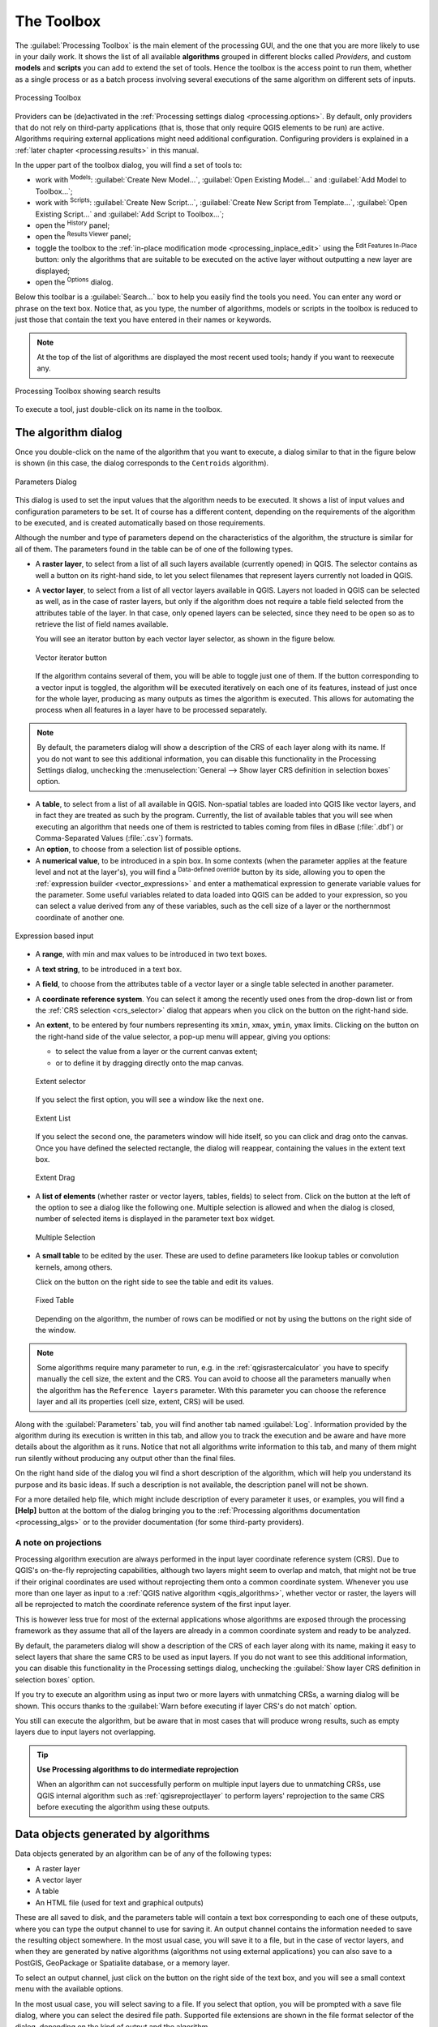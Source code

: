 .. only:: html

   |updatedisclaimer|

.. _`processing.toolbox`:

The Toolbox
============

.. only:: html

   .. contents::
      :local:

The :guilabel:`Processing Toolbox` is the main element of the processing GUI,
and the one that you are more likely to use in your daily work. It shows the
list of all available **algorithms** grouped in different blocks called
*Providers*, and custom **models** and **scripts** you can add to extend the
set of tools. Hence the toolbox is the access point to run them,
whether as a single process or as a batch process involving several executions
of the same algorithm on different sets of inputs.

.. _figure_toolbox:

.. figure:: img/toolbox.png
   :align: center

   Processing Toolbox


Providers can be (de)activated in the :ref:`Processing settings dialog
<processing.options>`.
By default, only providers that do not rely on third-party applications (that is,
those that only require QGIS elements to be run) are active. Algorithms requiring
external applications might need additional configuration. Configuring providers
is explained in a :ref:`later chapter <processing.results>` in this manual.

In the upper part of the toolbox dialog, you will find a set of tools to:

* work with |processingModel| :sup:`Models`: :guilabel:`Create New Model...`,
  :guilabel:`Open Existing Model...` and :guilabel:`Add Model to Toolbox...`;
* work with |pythonFile| :sup:`Scripts`: :guilabel:`Create New Script...`,
  :guilabel:`Create New Script from Template...`, :guilabel:`Open Existing
  Script...` and :guilabel:`Add Script to Toolbox...`;
* open the |processingHistory| :sup:`History` panel;
* open the |processingResult| :sup:`Results Viewer` panel;
* toggle the toolbox to the :ref:`in-place modification mode <processing_inplace_edit>`
  using the |processSelected| :sup:`Edit Features In-Place` button: only
  the algorithms that are suitable to be executed on the active layer without
  outputting a new layer are displayed; 
* open the |options| :sup:`Options` dialog.

Below this toolbar is a |search| :guilabel:`Search...` box to help you easily find
the tools you need.
You can enter any word or phrase on the text box. Notice that, as you type, the
number of algorithms, models or scripts in the toolbox is reduced to just those
that contain the text you have entered in their names or keywords.

.. note:: At the top of the list of algorithms are displayed the most recent
 used tools; handy if you want to reexecute any.

.. _figure_toolbox_search:

.. figure:: img/toolbox_search.png
   :align: center

   Processing Toolbox showing search results


To execute a tool, just double-click on its name in the toolbox.

The algorithm dialog
--------------------

Once you double-click on the name of the algorithm that you want to execute, a
dialog similar to that in the figure below is shown (in this case, the dialog
corresponds to the ``Centroids`` algorithm).

.. _figure_parameters_dialog:

.. figure:: img/parameters_dialog.png
   :align: center

   Parameters Dialog


This dialog is used to set the input values that the algorithm needs to be
executed. It shows a list of input values and configuration parameters to
be set. It of course has a different content, depending on the requirements of
the algorithm to be executed, and is created automatically based on those
requirements.

Although the number and type of parameters depend on the characteristics of the
algorithm, the structure is similar for all of them. The parameters found in the
table can be of one of the following types.

* A **raster layer**, to select from a list of all such layers available
  (currently opened) in QGIS. The selector contains as well a button on its
  right-hand side, to let you select filenames that represent layers currently
  not loaded in QGIS.
* A **vector layer**, to select from a list of all vector layers available in
  QGIS. Layers not loaded in QGIS can be selected as well, as in the case of raster
  layers, but only if the algorithm does not require a table field selected from
  the attributes table of the layer. In that case, only opened layers can be
  selected, since they need to be open so as to retrieve the list of field names
  available.

  You will see an iterator button by each vector layer selector, as shown in the
  figure below.

  .. _figure_vector_iterator:

  .. figure:: img/vector_iterator.png
     :align: center

     Vector iterator button

  If the algorithm contains several of them, you will be able to toggle just
  one of them. If the button corresponding to a vector input is toggled, the
  algorithm will be executed iteratively on each one of its features, instead
  of just once for the whole layer, producing as many outputs as times the
  algorithm is executed. This allows for automating the process when all
  features in a layer have to be processed separately.

.. note::

 By default, the parameters dialog will show a description of the CRS of each layer along with
 its name. If you do not want to see this additional information, you can
 disable this functionality in the Processing Settings dialog, unchecking the
 :menuselection:`General --> Show layer CRS definition in selection boxes` option.

* A **table**, to select from a list of all available in QGIS. Non-spatial
  tables are loaded into QGIS like vector layers, and in fact they are treated as
  such by the program. Currently, the list of available tables that you will see
  when executing an algorithm that needs one of them is restricted to
  tables coming from files in dBase (:file:`.dbf`) or Comma-Separated Values
  (:file:`.csv`) formats.
* An **option**, to choose from a selection list of possible options.
* A **numerical value**, to be introduced in a spin box. In some contexts (when
  the parameter applies at the feature level and not at the layer's), you will
  find a |dataDefined| :sup:`Data-defined override` button by its side, allowing
  you to open the :ref:`expression builder <vector_expressions>` and enter a
  mathematical expression to generate variable values for the parameter. Some useful
  variables related to data loaded into QGIS can be added to your expression, so
  you can select a value derived from any of these variables, such as the cell size
  of a layer or the northernmost coordinate of another one.

.. _figure_number_selector:

.. figure:: img/number_selector.png
   :align: center

   Expression based input

* A **range**, with min and max values to be introduced in two text boxes.
* A **text string**, to be introduced in a text box.
* A **field**, to choose from the attributes table of a vector layer or a single
  table selected in another parameter.
* A **coordinate reference system**. You can select it among the recently used
  ones from the drop-down list or from the :ref:`CRS selection <crs_selector>`
  dialog that appears when you click on the button on the right-hand side.
* An **extent**, to be entered by four numbers representing its ``xmin``,
  ``xmax``, ``ymin``, ``ymax`` limits. Clicking on the button on the
  right-hand side of the value selector, a pop-up menu will appear, giving
  you options:

  * to select the value from a layer or the current canvas extent;
  * or to define it by dragging directly onto the map canvas.

  .. _figure_extent:

  .. figure:: img/extent.png
     :align: center

     Extent selector

  If you select the first option, you will see a window like the next one.

  .. _figure_extent_list:

  .. figure:: img/extent_list.png
     :align: center

     Extent List

  If you select the second one, the parameters window will hide itself, so you
  can click and drag onto the canvas. Once you have defined the selected
  rectangle, the dialog will reappear, containing the values in the extent text
  box.

  .. _figure_extent_drag:

  .. figure:: img/extent_drag.png
     :align: center

     Extent Drag

* A **list of elements** (whether raster or vector layers, tables, fields) to
  select from. Click on the |browseButton| button at the left of the option to
  see a dialog like the following one. Multiple selection is allowed and when
  the dialog is closed, number of selected items is displayed in the parameter
  text box widget.

  .. _figure_multiple_selection:

  .. figure:: img/multiple_selection.png
     :align: center

     Multiple Selection

* A **small table** to be edited by the user. These are used to define
  parameters like lookup tables or convolution kernels, among others.

  Click on the button on the right side to see the table and edit its values.

  .. _figure_fixed_table:

  .. figure:: img/fixed_table.png
     :align: center

     Fixed Table

  Depending on the algorithm, the number of rows can be modified or not by using
  the buttons on the right side of the window.

.. _reference_layer_param:

.. note:: Some algorithms require many parameter to run, e.g. in the
  :ref:`qgisrastercalculator` you have to specify manually the cell size, the
  extent and the CRS. You can avoid to choose all the parameters manually when
  the algorithm has the ``Reference layers`` parameter. With this parameter you
  can choose the reference layer and all its properties (cell size, extent, CRS)
  will be used.

Along with the :guilabel:`Parameters` tab, you will find another tab named
:guilabel:`Log`. Information provided by the algorithm during its execution is
written in this tab, and allow you to track the execution and be aware and have
more details about the algorithm as it runs. Notice that not all algorithms
write information to this tab, and many of them might run silently without
producing any output other than the final files.

On the right hand side of the dialog you wil find a short description of the
algorithm, which will help you understand its purpose and its basic ideas.
If such a description is not available, the description panel will not be shown.

For a more detailed help file, which might include description of every
parameter it uses, or examples, you will find a **[Help]** button at the
bottom of the dialog bringing you to the :ref:`Processing algorithms
documentation <processing_algs>` or to the provider documentation (for
some third-party providers).


A note on projections
.....................

Processing algorithm execution are always performed in the input layer
coordinate reference system (CRS). Due to QGIS's on-the-fly reprojecting
capabilities, although two layers might seem to overlap and match, that
might not be true if their original coordinates are used without reprojecting
them onto a common coordinate system.
Whenever you use more than one layer as input to a :ref:`QGIS native algorithm
<qgis_algorithms>`, whether vector or raster, the layers will all be
reprojected to match the coordinate reference system of the first input layer.

This is however less true for most of the external applications whose algorithms
are exposed through the processing framework as they assume that all of the
layers are already in a common coordinate system and ready to be analyzed.

By default, the parameters dialog will show a description of the CRS of each layer along with
its name, making it easy to select layers that share the same CRS to be used as
input layers. If you do not want to see this additional information, you can
disable this functionality in the Processing settings dialog, unchecking the
:guilabel:`Show layer CRS definition in selection boxes` option.

If you try to execute an algorithm using as input two or more layers with
unmatching CRSs, a warning dialog will be shown. This occurs thanks to the
:guilabel:`Warn before executing if layer CRS's do not match` option.

You still can execute the algorithm, but be aware that in most cases that will
produce wrong results, such as empty layers due to input layers not overlapping.

.. tip:: **Use Processing algorithms to do intermediate reprojection**

  When an algorithm can not successfully perform on multiple input layers
  due to unmatching CRSs, use QGIS internal algorithm such as
  :ref:`qgisreprojectlayer` to perform layers' reprojection to the same CRS
  before executing the algorithm using these outputs.


Data objects generated by algorithms
-------------------------------------

Data objects generated by an algorithm can be of any of the following types:

* A raster layer
* A vector layer
* A table
* An HTML file (used for text and graphical outputs)

These are all saved to disk, and the parameters
table will contain a text box corresponding to each one of these outputs, where
you can type the output channel to use for saving it. An output channel contains
the information needed to save the resulting object somewhere. In the most usual
case, you will save it to a file, but in the case of vector layers, and when they
are generated by native algorithms (algorithms not using external applications)
you can also save to a PostGIS, GeoPackage or Spatialite database, or a memory layer.

To select an output channel, just click on the button on the right side of the
text box, and you will see a small context menu with the available options.

In the most usual case, you will select saving to a file. If you select that option,
you will be prompted with a save file dialog, where you can select the desired
file path. Supported file extensions are shown in the file format selector of the
dialog, depending on the kind of output and the algorithm.

The format of the output is defined by the filename extension. The supported
formats depend on what is supported by the algorithm itself. To select a format,
just select the corresponding file extension (or add it, if you are directly typing
the file path instead). If the extension of the file path you entered does not
match any of the supported formats, a default extension will be
appended to the file path, and the file format corresponding to that extension will
be used to save the layer or table. Default extensions are :file:`.dbf` for
tables, :file:`.tif` for raster layers and :file:`.gpkg` for vector layers. These
can be modified in the setting dialog, selecting any other of the formats supported
by QGIS.

If you do not enter any filename in the output text box (or select the corresponding
option in the context menu), the result will be saved as a :ref:`temporary file <vector_new_scratch_layer>`
in the corresponding default file format, and it will be deleted once you exit
QGIS (take care with that, in case you save your project and it contains temporary
layers).

You can set a default folder for output data objects. Go to the settings
dialog (you can open it from the :menuselection:`Settings --> Options --> Processing`
menu), and in the
:guilabel:`General` group, you will find a parameter named :guilabel:`Output folder`.
This output folder is used as the default path in case you type just a filename
with no path (i.e., :file:`myfile.shp`) when executing an algorithm.

When running an algorithm that uses a vector layer in iterative mode, the entered
file path is used as the base path for all generated files, which are named using
the base name and appending a number representing the index of the iteration.
The file extension (and format) is used for all such generated files.

Apart from raster layers and tables, algorithms also generate graphics and text
as HTML files. These results are shown at the end of the algorithm execution in
a new dialog. This dialog will keep the results produced by any algorithm during the
current session, and can be shown at any time by selecting
:menuselection:`Processing --> Results Viewer` from the QGIS main menu.

Some external applications might have files (with no particular extension
restrictions) as output, but they do not belong to any of the categories above.
Those output files will not be processed by QGIS (opened or included into the
current QGIS project), since most of the time they correspond to file formats or
elements not supported by QGIS. This is, for instance, the case with LAS files
used for LiDAR data. The files get created, but you won't see anything new in
your QGIS working session.

For all the other types of output, you will find a checkbox that you can use
to tell the algorithm whether to load the file once it is generated by the
algorithm or not. By default, all files are opened.

Optional outputs are not supported. That is, all outputs are created. However, you
can uncheck the corresponding checkbox if you are not interested in a given
output, which essentially makes it behave like an optional output (in other words, the
layer is created anyway, but if you leave the text box empty, it will be saved
to a temporary file and deleted once you exit QGIS).


.. Substitutions definitions - AVOID EDITING PAST THIS LINE
   This will be automatically updated by the find_set_subst.py script.
   If you need to create a new substitution manually,
   please add it also to the substitutions.txt file in the
   source folder.

.. |browseButton| image:: /static/common/browsebutton.png
   :width: 2.3em
.. |dataDefined| image:: /static/common/mIconDataDefine.png
   :width: 1.5em
.. |options| image:: /static/common/mActionOptions.png
   :width: 1em
.. |processSelected| image:: /static/common/mActionProcessSelected.png
   :width: 1.5em
.. |processingHistory| image:: /static/common/history.png
   :width: 1.5em
.. |processingModel| image:: /static/common/processingModel.png
   :width: 1.5em
.. |processingResult| image:: /static/common/processingResult.png
   :width: 1.5em
.. |pythonFile| image:: /static/common/mIconPythonFile.png
   :width: 1.5em
.. |search| image:: /static/common/search.png
   :width: 1.5em
.. |updatedisclaimer| replace:: :disclaimer:`Docs in progress for 'QGIS testing'. Visit http://docs.qgis.org/2.18 for QGIS 2.18 docs and translations.`
